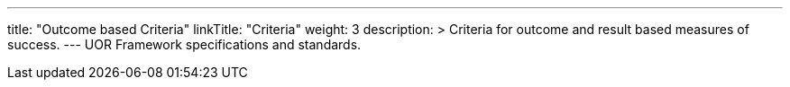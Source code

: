 ---
title: "Outcome based Criteria"
linkTitle: "Criteria"
weight: 3
description: >
  Criteria for outcome and result based measures of success.
---
UOR Framework specifications and standards.